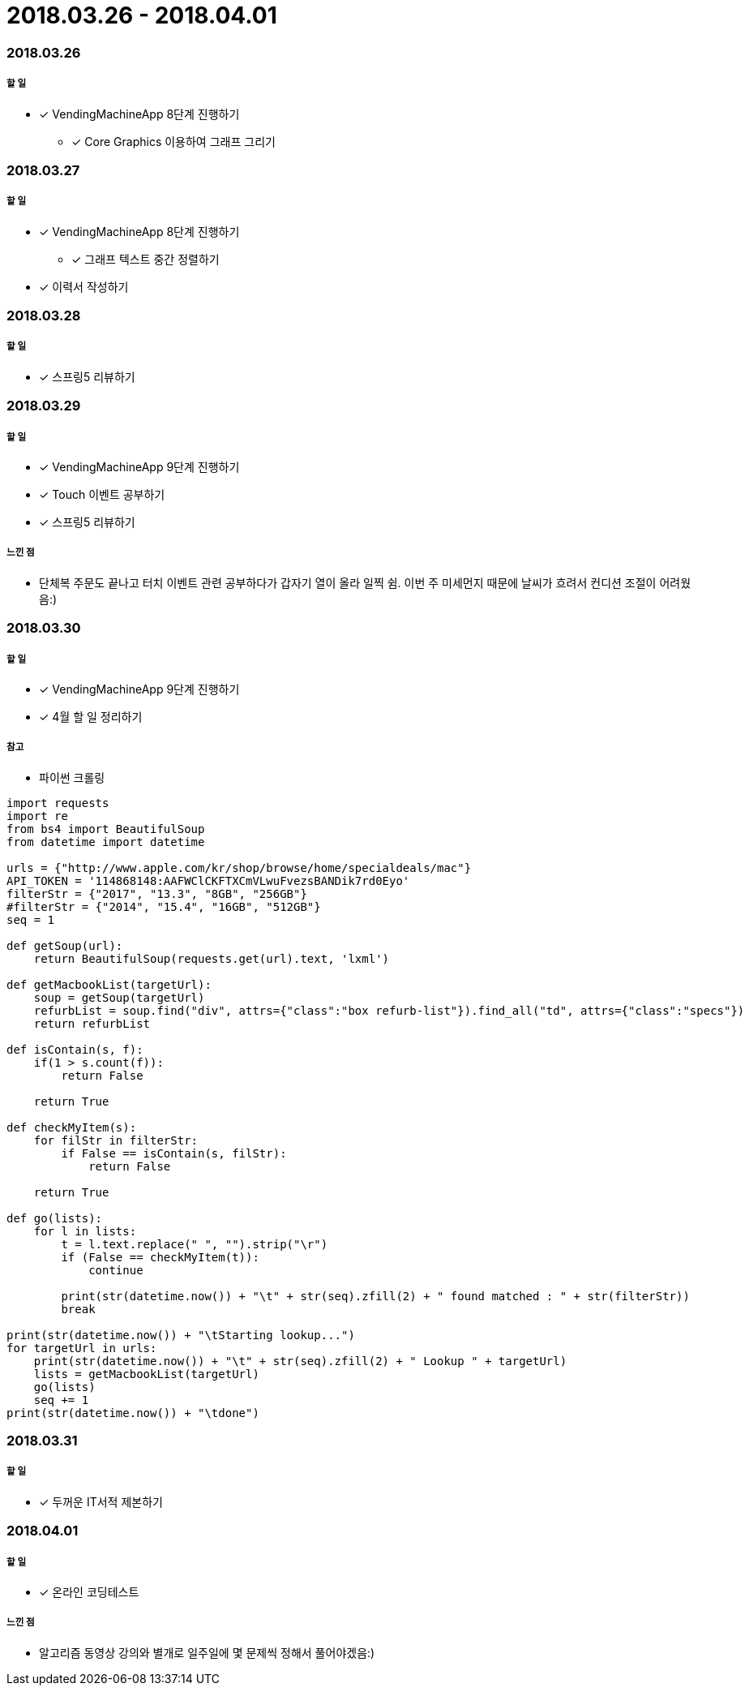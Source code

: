 = 2018.03.26 - 2018.04.01

=== 2018.03.26

===== 할 일
* [*] VendingMachineApp 8단계 진행하기
** [*] Core Graphics 이용하여 그래프 그리기

=== 2018.03.27

===== 할 일
* [*] VendingMachineApp 8단계 진행하기
** [*] 그래프 텍스트 중간 정렬하기 
* [*] 이력서 작성하기 

=== 2018.03.28

===== 할 일
* [*] 스프링5 리뷰하기 

=== 2018.03.29

===== 할 일
* [*] VendingMachineApp 9단계 진행하기
* [*] Touch 이벤트 공부하기
* [*] 스프링5 리뷰하기 

===== 느낀 점
* 단체복 주문도 끝나고 터치 이벤트 관련 공부하다가 갑자기 열이 올라 일찍 쉼. 이번 주 미세먼지 때문에 날씨가 흐려서 컨디션 조절이 어려웠음:)

=== 2018.03.30

===== 할 일
* [*] VendingMachineApp 9단계 진행하기
* [*] 4월 할 일 정리하기

===== 참고
* 파이썬 크롤링 

```python
import requests
import re
from bs4 import BeautifulSoup
from datetime import datetime

urls = {"http://www.apple.com/kr/shop/browse/home/specialdeals/mac"}
API_TOKEN = '114868148:AAFWClCKFTXCmVLwuFvezsBANDik7rd0Eyo'
filterStr = {"2017", "13.3", "8GB", "256GB"}
#filterStr = {"2014", "15.4", "16GB", "512GB"}
seq = 1

def getSoup(url):
    return BeautifulSoup(requests.get(url).text, 'lxml')

def getMacbookList(targetUrl):
    soup = getSoup(targetUrl)
    refurbList = soup.find("div", attrs={"class":"box refurb-list"}).find_all("td", attrs={"class":"specs"})
    return refurbList

def isContain(s, f):
    if(1 > s.count(f)):
        return False

    return True

def checkMyItem(s):
    for filStr in filterStr:
        if False == isContain(s, filStr):
            return False

    return True

def go(lists):
    for l in lists:
        t = l.text.replace(" ", "").strip("\r")
        if (False == checkMyItem(t)):
            continue

        print(str(datetime.now()) + "\t" + str(seq).zfill(2) + " found matched : " + str(filterStr))
        break

print(str(datetime.now()) + "\tStarting lookup...")
for targetUrl in urls:
    print(str(datetime.now()) + "\t" + str(seq).zfill(2) + " Lookup " + targetUrl)
    lists = getMacbookList(targetUrl)
    go(lists)
    seq += 1
print(str(datetime.now()) + "\tdone")
```

=== 2018.03.31

===== 할 일
* [*] 두꺼운 IT서적 제본하기

=== 2018.04.01

===== 할 일
* [*] 온라인 코딩테스트 

===== 느낀 점
* 알고리즘 동영상 강의와 별개로 일주일에 몇 문제씩 정해서 풀어야겠음:)
